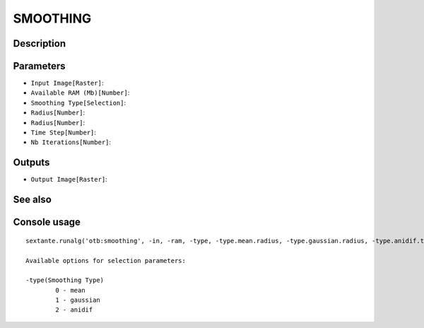 SMOOTHING
=========

Description
-----------

Parameters
----------

- ``Input Image[Raster]``:
- ``Available RAM (Mb)[Number]``:
- ``Smoothing Type[Selection]``:
- ``Radius[Number]``:
- ``Radius[Number]``:
- ``Time Step[Number]``:
- ``Nb Iterations[Number]``:

Outputs
-------

- ``Output Image[Raster]``:

See also
---------


Console usage
-------------


::

	sextante.runalg('otb:smoothing', -in, -ram, -type, -type.mean.radius, -type.gaussian.radius, -type.anidif.timestep, -type.anidif.nbiter, -out)

	Available options for selection parameters:

	-type(Smoothing Type)
		0 - mean
		1 - gaussian
		2 - anidif
